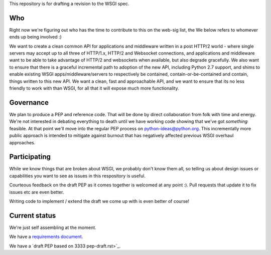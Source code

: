 This repository is for drafting a revision to the WSGI spec.

Who
===

Right now we're figuring out who has the time to contribute to this
on the web-sig list, the We below refers to whomever ends up being
involved :)

We want to create a clean common API for applications and middleware
written in a post HTTP/2 world - where single servers may accept up to
all three of HTTP/1.x, HTTP/2 and Websocket connections, and
applications and middleware want to be able to take advantage of
HTTP/2 and websockets when available, but also degrade gracefully. We
also want to ensure that there is a graceful incremental path to
adoption of the new API, including Python 2.7 support, and shims to
enable existing WSGI apps/middleware/servers to respectively be
contained, contain-or-be-contained and contain, things written to this
new API. We want a clean, fast and approachable API, and we want to
ensure that its no less friendly to work with than WSGI, for all that
it will expose much more functionality.

Governance
==========

We plan to produce a PEP and reference code. That will be done by direct
collaboration from folk with time and energy. We're not interested in
debating everything to death until we have working code showing that
we've got *something* feasible. At that point we'll move into the regular
PEP process on python-ideas@python.org. This incrementally more public
approach is intended to mitigate against burnout that has negatively
affected previous WSGI overhaul approaches.

Participating
=============

While we know things that are broken about WSGI, we probably don't know them
all, so telling us about design issues or capabilities you want to see as
issues in this respository is useful.

Courteous feedback on the draft PEP as it comes together is welcomed at any
point :). Pull requests that update it to fix issues etc are even better.

Writing code to implement / extend the draft we come up with is even better
of course!

Current status
==============

We're just self assembling at the moment.

We have a `requirements document <Requirements.rst>`_.

We have a `draft PEP based on 3333 pep-draft.rst>`_.
